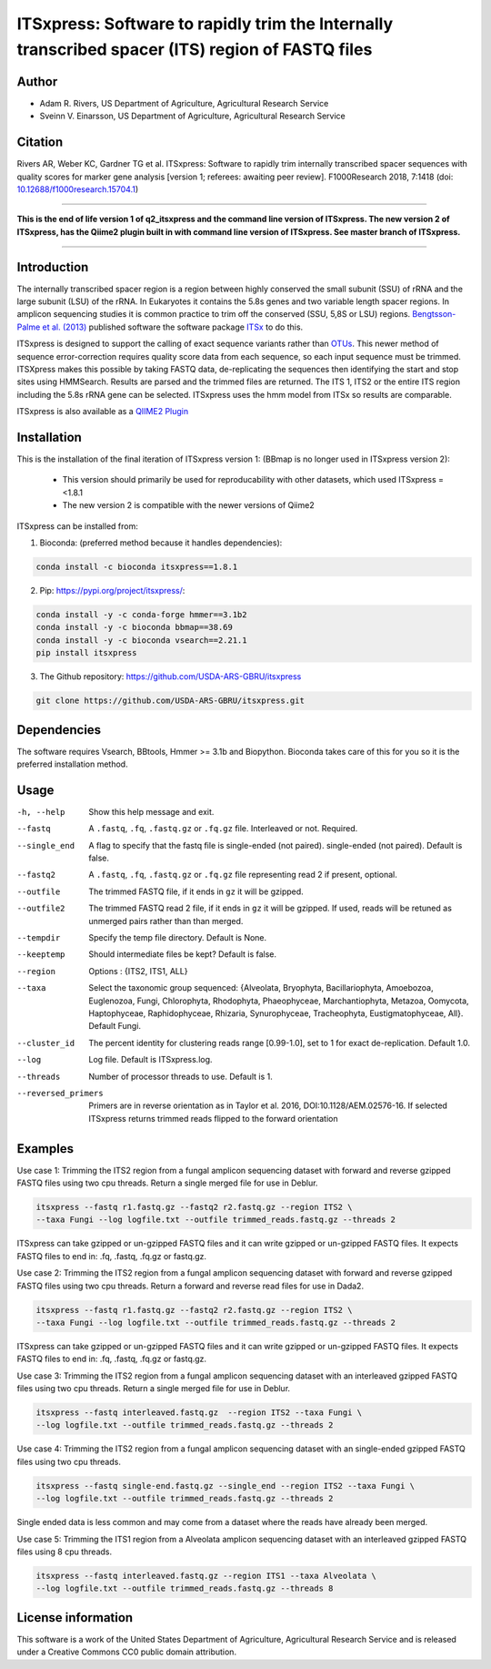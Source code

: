 ITSxpress: Software to rapidly trim  the Internally transcribed spacer (ITS) region of FASTQ files
==================================================================================================
.. image:: https://travis-ci.org/USDA-ARS-GBRU/itsxpress.svg?branch=master
    :target: https://travis-ci.org/USDA-ARS-GBRU/itsxpress

.. image:: https://readthedocs.org/projects/itsxpress/badge/?version=latest
    :target: https://itsxpress.readthedocs.io/en/latest/?badge=latest
    :alt: Documentation Status

.. image:: https://codecov.io/gh/USDA-ARS-GBRU/itsxpress/branch/master/graph/badge.svg
  :target: https://codecov.io/gh/USDA-ARS-GBRU/itsxpress

.. image:: https://api.codacy.com/project/badge/Grade/7e2a4c97cde74bccb3e84b706d7a2aa5
  :target: https://www.codacy.com/app/GBRU/itsxpress?utm_source=github.com&amp;utm_medium=referral&amp;utm_content=USDA-ARS-GBRU/itsxpress&amp;utm_campaign=Badge_Grade

.. image:: https://zenodo.org/badge/DOI/10.5281/zenodo.1304349.svg
  :target: https://doi.org/10.5281/zenodo.1304349

Author
-------
* Adam R. Rivers, US Department of Agriculture, Agricultural Research Service
* Sveinn V. Einarsson, US Department of Agriculture, Agricultural Research Service


Citation
--------
Rivers AR, Weber KC, Gardner TG et al. ITSxpress: Software to rapidly trim
internally transcribed spacer sequences with quality scores for marker gene
analysis [version 1; referees: awaiting peer review]. F1000Research 2018, 7:1418
(doi: `10.12688/f1000research.15704.1`_)

.. _`10.12688/f1000research.15704.1`: https://doi.org/10.12688/f1000research.15704.1

#####

**This is the end of life version 1 of q2_itsxpress and the command line version of ITSxpress.
The new version 2 of ITSxpress, has the Qiime2 plugin built in with command line version of ITSxpress. See 
master branch of ITSxpress.**

#####

Introduction
-------------

The internally transcribed spacer region is a region between highly conserved the small
subunit (SSU) of rRNA and the large subunit (LSU) of the rRNA. In Eukaryotes it contains
the 5.8s genes and two variable length spacer regions. In amplicon sequencing studies it is
common practice to trim off the conserved (SSU, 5,8S or LSU) regions. `Bengtsson-Palme
et al. (2013)`_ published software the software package ITSx_ to do this.

ITSxpress is designed to support the calling of exact sequence variants rather than OTUs_.
This newer method of sequence error-correction requires quality score data from each
sequence, so each input sequence must be trimmed. ITSXpress makes this possible by
taking FASTQ data, de-replicating the sequences then identifying the start and stop
sites using HMMSearch.  Results are parsed and the trimmed files are returned. The ITS 1,
ITS2 or the entire ITS region including the 5.8s rRNA gene can be selected. ITSxpress
uses the hmm model from ITSx so results are comparable.

ITSxpress is also available as a `QIIME2 Plugin`_

.. _`Bengtsson-Palme et al. (2013)`: https://doi.org/10.1111/2041-210X.12073
.. _ITSx: http://microbiology.se/software/itsx/
.. _OTUs: https://doi.org/10.1038/ismej.2017.119
.. _`QIIME2 Plugin`: https://github.com/USDA-ARS-GBRU/q2_itsxpress


Installation
-------------

This is the installation of the final iteration of ITSxpress version 1: (BBmap is no longer used in ITSxpress version 2):

	- This version should primarily be used for reproducability with other datasets, which used ITSxpress =<1.8.1
	- The new version 2 is compatible with the newer versions of Qiime2

ITSxpress can be installed from:

1. Bioconda: (preferred method because it handles dependencies):

.. code-block:: bash

    conda install -c bioconda itsxpress==1.8.1

2. Pip: https://pypi.org/project/itsxpress/:

.. code-block:: bash

    conda install -y -c conda-forge hmmer==3.1b2
    conda install -y -c bioconda bbmap==38.69
    conda install -y -c bioconda vsearch==2.21.1
    pip install itsxpress


3. The Github repository: https://github.com/USDA-ARS-GBRU/itsxpress

.. code-block:: bash

    git clone https://github.com/USDA-ARS-GBRU/itsxpress.git


Dependencies
-------------
The software requires Vsearch, BBtools, Hmmer >= 3.1b and Biopython. Bioconda
takes care of this for you so it is the preferred installation method.


Usage
---------

-h, --help            	Show this help message and exit.

--fastq 				A ``.fastq``, ``.fq``, ``.fastq.gz`` or ``.fq.gz`` file. Interleaved
                        	or not. Required.

--single_end 			A flag to specify that the fastq file is single-ended (not paired).
                        	single-ended (not paired). Default is false.

--fastq2 				A ``.fastq``, ``.fq``, ``.fastq.gz`` or ``.fq.gz`` file representing read 2 if present, optional.

--outfile				The trimmed FASTQ file, if it ends in ``gz`` it will be gzipped.

--outfile2			The trimmed FASTQ read 2 file, if it ends in ``gz`` it will be gzipped. If used, reads will be retuned as unmerged pairs rather than than merged.

--tempdir				Specify the temp file directory. Default is None.

--keeptemp				Should intermediate files be kept? Default is false.

--region 				Options : {ITS2, ITS1, ALL}

--taxa					Select the taxonomic group sequenced: {Alveolata, Bryophyta,
						Bacillariophyta, Amoebozoa, Euglenozoa, Fungi, Chlorophyta,
						Rhodophyta, Phaeophyceae, Marchantiophyta, Metazoa,
						Oomycota, Haptophyceae, Raphidophyceae, Rhizaria, Synurophyceae,
						Tracheophyta, Eustigmatophyceae, All}. Default Fungi.

--cluster_id            The percent identity for clustering reads range [0.99-1.0], set to 1
                        for exact de-replication. Default 1.0.

--log		          	Log file. Default is ITSxpress.log.

--threads		     	Number of processor threads to use. Default is 1.

--reversed_primers  Primers are in reverse orientation as in Taylor et al. 2016,
                    DOI:10.1128/AEM.02576-16. If selected ITSxpress returns
                    trimmed reads flipped to the forward orientation



Examples
---------

Use case 1: Trimming the ITS2 region from a fungal amplicon sequencing dataset with
forward and reverse gzipped FASTQ files using two cpu threads. Return a single merged file for use in Deblur.

.. code-block:: bash

    itsxpress --fastq r1.fastq.gz --fastq2 r2.fastq.gz --region ITS2 \
    --taxa Fungi --log logfile.txt --outfile trimmed_reads.fastq.gz --threads 2

ITSxpress can take gzipped or un-gzipped FASTQ files and it can write gzipped or
un-gzipped FASTQ files. It expects FASTQ files to end in: .fq, .fastq, .fq.gz or fastq.gz.

Use case 2: Trimming the ITS2 region from a fungal amplicon sequencing dataset with
forward and reverse gzipped FASTQ files using two cpu threads. Return a forward
and reverse read files  for use in Dada2.

.. code-block:: bash

    itsxpress --fastq r1.fastq.gz --fastq2 r2.fastq.gz --region ITS2 \
    --taxa Fungi --log logfile.txt --outfile trimmed_reads.fastq.gz --threads 2

ITSxpress can take gzipped or un-gzipped FASTQ files and it can write gzipped or
un-gzipped FASTQ files. It expects FASTQ files to end in: .fq, .fastq, .fq.gz or fastq.gz.


Use case 3: Trimming the ITS2 region from a fungal amplicon sequencing dataset with
an interleaved gzipped FASTQ files using two cpu threads. Return a single merged file for use in Deblur.

.. code-block:: bash

    itsxpress --fastq interleaved.fastq.gz  --region ITS2 --taxa Fungi \
    --log logfile.txt --outfile trimmed_reads.fastq.gz --threads 2


Use case 4: Trimming the ITS2 region from a fungal amplicon sequencing dataset with
an single-ended gzipped FASTQ files using two cpu threads.

.. code-block:: bash

    itsxpress --fastq single-end.fastq.gz --single_end --region ITS2 --taxa Fungi \
    --log logfile.txt --outfile trimmed_reads.fastq.gz --threads 2

Single ended data is less common and may come from a dataset where the reads have already
been merged.

Use case 5: Trimming the ITS1 region from a Alveolata amplicon sequencing dataset with
an interleaved gzipped FASTQ files using 8 cpu threads.

.. code-block:: bash

    itsxpress --fastq interleaved.fastq.gz --region ITS1 --taxa Alveolata \
    --log logfile.txt --outfile trimmed_reads.fastq.gz --threads 8


License information
--------------------
This software is a work of the United States Department of Agriculture,
Agricultural Research Service and is released under a Creative Commons CC0
public domain attribution.

